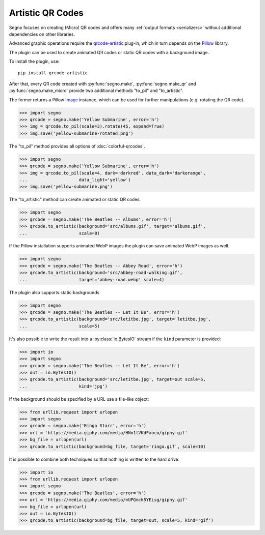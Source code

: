 Artistic QR Codes
=================

Segno focuses on creating (Micro) QR codes and offers many
:ref:`output formats <serializers>` without additional dependencies on other
libraries.

Advanced graphic operations require the `qrcode-artistic <https://pypi.org/project/qrcode-artistic/>`_
plug-in, which in turn depends on the `Pillow <https://pypi.org/project/Pillow/>`_ library.

The plugin can be used to create animated QR codes or static QR codes with a
background image.

To install the plugin, use::

    pip install qrcode-artistic

After that, every QR code created with :py:func:`segno.make`, :py:func:`segno.make_qr`
and :py:func:`segno.make_micro` provide two additional methods "to_pil" and "to_artistic".

The former returns a Pillow `Image <https://pillow.readthedocs.io/en/stable/reference/Image.html>`_
instance, which can be used for further manipulations (e.g. rotating the QR code).

.. code-block:: python

    >>> import segno
    >>> qrcode = segno.make('Yellow Submarine', error='h')
    >>> img = qrcode.to_pil(scale=3).rotate(45, expand=True)
    >>> img.save('yellow-submarine-rotated.png')

.. image:: _static/artistic/yellow-submarine-rotated.png
    :alt: Colorful 3-H QR code encoding "Yellow Submarine" rotated by 45°

The "to_pil" method provides all options of :doc:`colorful-qrcodes`.

.. code-block:: python

    >>> import segno
    >>> qrcode = segno.make('Yellow Submarine', error='h')
    >>> img = qrcode.to_pil(scale=4, dark='darkred', data_dark='darkorange',
    ...                    data_light='yellow')
    >>> img.save('yellow-submarine.png')

.. image:: _static/artistic/yellow-submarine.png
    :alt: Colorful 3-H QR code encoding "Yellow Submarine"


The "to_artistic" method can create animated or static QR codes.

.. code-block:: python

    >>> import segno
    >>> qrcode = segno.make('The Beatles -- Albums', error='h')
    >>> qrcode.to_artistic(background='src/albums.gif', target='albums.gif',
    ...                    scale=8)

.. image:: _static/artistic/albums.gif
    :alt: 3-H QR code encoding "The Beatles -- Albums" (animated)


If the Pillow installation supports animated WebP images the plugin can
save animated WebP images as well.

.. code-block:: python

    >>> import segno
    >>> qrcode = segno.make('The Beatles -- Abbey Road', error='h')
    >>> qrcode.to_artistic(background='src/abbey-road-walking.gif',
    ...                    target='abbey-road.webp' scale=4)

.. image:: _static/artistic/abbey-road.webp
    :alt: 4-H QR code encoding "The Beatles -- Abbey Road" (animated)


The plugin also supports static backgrounds

.. code-block:: python

    >>> import segno
    >>> qrcode = segno.make('The Beatles -- Let It Be', error='h')
    >>> qrcode.to_artistic(background='src/letitbe.jpg', target='letitbe.jpg',
    ...                    scale=5)

.. image:: _static/artistic/letitbe.jpg
    :alt: 3-H QR code encoding "The Beatles -- Let It Be" with a background image


It's also possible to write the result into a :py:class:`io.BytesIO` stream if
the ``kind`` parameter is provided:

.. code-block:: python

    >>> import io
    >>> import segno
    >>> qrcode = segno.make('The Beatles -- Let It Be', error='h')
    >>> out = io.BytesIO()
    >>> qrcode.to_artistic(background='src/letitbe.jpg', target=out scale=5,
    ...                    kind='jpg')

.. image:: _static/artistic/letitbe.jpg
    :alt: 3-H QR code encoding "The Beatles -- Let It Be" with a background image


If the background should be specified by a URL use a file-like object:

.. code-block:: python

    >>> from urllib.request import urlopen
    >>> import segno
    >>> qrcode = segno.make('Ringo Starr', error='h')
    >>> url = 'https://media.giphy.com/media/HNo1tVKdFaoco/giphy.gif'
    >>> bg_file = urlopen(url)
    >>> qrcode.to_artistic(background=bg_file, target='ringo.gif', scale=10)


.. image:: _static/artistic/ringo.gif
    :alt: 2-H QR code encoding "Ringo Starr" with a background image


It is possible to combine both techniques so that nothing is written to the
hard drive:


.. code-block:: python

    >>> import io
    >>> from urllib.request import urlopen
    >>> import segno
    >>> qrcode = segno.make('The Beatles', error='h')
    >>> url = 'https://media.giphy.com/media/mUPQmck5YEisg/giphy.gif'
    >>> bg_file = urlopen(url)
    >>> out = io.BytesIO()
    >>> qrcode.to_artistic(background=bg_file, target=out, scale=5, kind='gif')


.. image:: _static/artistic/the-beatles-animated.gif
    :alt: 2-H QR code encoding "The Beatles" with a background image
